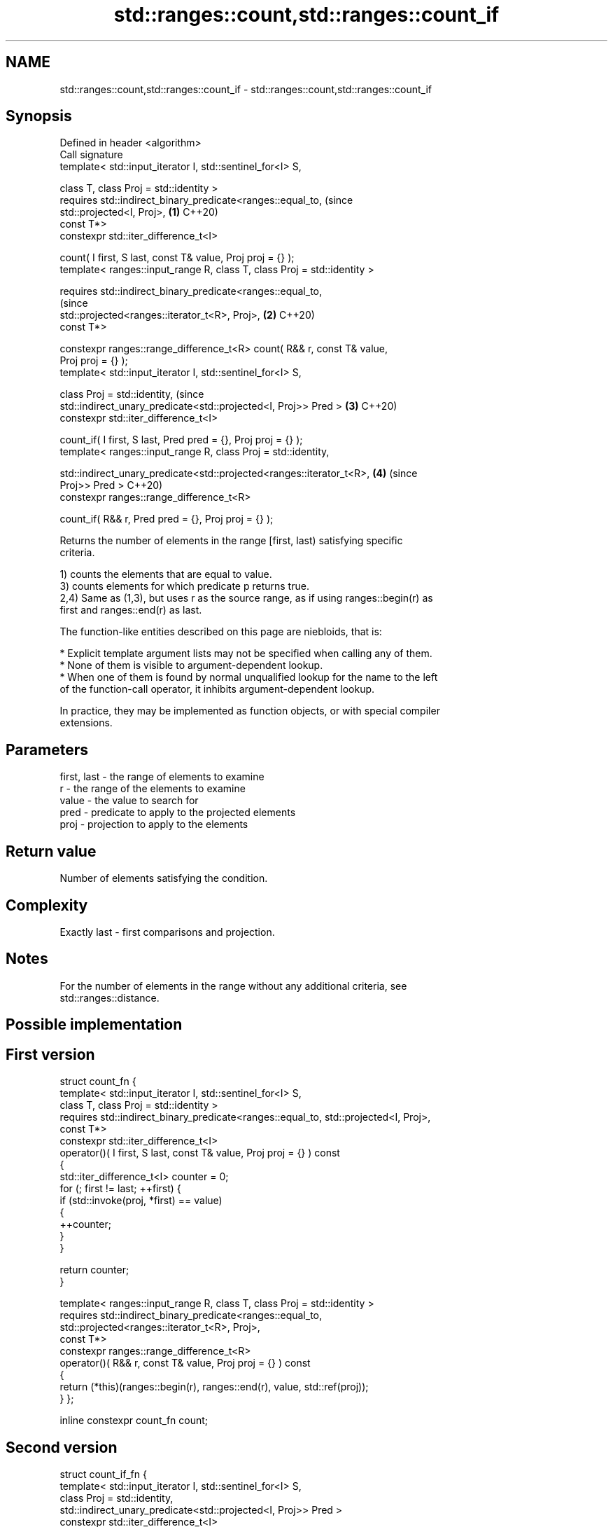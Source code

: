 .TH std::ranges::count,std::ranges::count_if 3 "2021.11.17" "http://cppreference.com" "C++ Standard Libary"
.SH NAME
std::ranges::count,std::ranges::count_if \- std::ranges::count,std::ranges::count_if

.SH Synopsis
   Defined in header <algorithm>
   Call signature
   template< std::input_iterator I, std::sentinel_for<I> S,

             class T, class Proj = std::identity >
   requires std::indirect_binary_predicate<ranges::equal_to,                    (since
   std::projected<I, Proj>,                                                 \fB(1)\fP C++20)
                                           const T*>
   constexpr std::iter_difference_t<I>

     count( I first, S last, const T& value, Proj proj = {} );
   template< ranges::input_range R, class T, class Proj = std::identity >

   requires std::indirect_binary_predicate<ranges::equal_to,
                                                                                (since
   std::projected<ranges::iterator_t<R>, Proj>,                             \fB(2)\fP C++20)
                                           const T*>

   constexpr ranges::range_difference_t<R> count( R&& r, const T& value,
   Proj proj = {} );
   template< std::input_iterator I, std::sentinel_for<I> S,

             class Proj = std::identity,                                        (since
             std::indirect_unary_predicate<std::projected<I, Proj>> Pred >  \fB(3)\fP C++20)
   constexpr std::iter_difference_t<I>

     count_if( I first, S last, Pred pred = {}, Proj proj = {} );
   template< ranges::input_range R, class Proj = std::identity,


   std::indirect_unary_predicate<std::projected<ranges::iterator_t<R>,      \fB(4)\fP (since
   Proj>> Pred >                                                                C++20)
   constexpr ranges::range_difference_t<R>

     count_if( R&& r, Pred pred = {}, Proj proj = {} );

   Returns the number of elements in the range [first, last) satisfying specific
   criteria.

   1) counts the elements that are equal to value.
   3) counts elements for which predicate p returns true.
   2,4) Same as (1,3), but uses r as the source range, as if using ranges::begin(r) as
   first and ranges::end(r) as last.

   The function-like entities described on this page are niebloids, that is:

     * Explicit template argument lists may not be specified when calling any of them.
     * None of them is visible to argument-dependent lookup.
     * When one of them is found by normal unqualified lookup for the name to the left
       of the function-call operator, it inhibits argument-dependent lookup.

   In practice, they may be implemented as function objects, or with special compiler
   extensions.

.SH Parameters

   first, last - the range of elements to examine
   r           - the range of the elements to examine
   value       - the value to search for
   pred        - predicate to apply to the projected elements
   proj        - projection to apply to the elements

.SH Return value

   Number of elements satisfying the condition.

.SH Complexity

   Exactly last - first comparisons and projection.

.SH Notes

   For the number of elements in the range without any additional criteria, see
   std::ranges::distance.

.SH Possible implementation

.SH First version
struct count_fn {
  template< std::input_iterator I, std::sentinel_for<I> S,
          class T, class Proj = std::identity >
  requires std::indirect_binary_predicate<ranges::equal_to, std::projected<I, Proj>,
                                        const T*>
  constexpr std::iter_difference_t<I>
    operator()( I first, S last, const T& value, Proj proj = {} ) const
  {
    std::iter_difference_t<I> counter = 0;
    for (; first != last; ++first) {
      if (std::invoke(proj, *first) == value)
      {
        ++counter;
      }
    }

    return counter;
  }

  template< ranges::input_range R, class T, class Proj = std::identity >
  requires std::indirect_binary_predicate<ranges::equal_to,
                                          std::projected<ranges::iterator_t<R>, Proj>,
                                          const T*>
  constexpr ranges::range_difference_t<R>
    operator()( R&& r, const T& value, Proj proj = {} ) const
  {
    return (*this)(ranges::begin(r), ranges::end(r), value, std::ref(proj));
  }
};

inline constexpr count_fn count;
.SH Second version
struct count_if_fn {
  template< std::input_iterator I, std::sentinel_for<I> S,
            class Proj = std::identity,
            std::indirect_unary_predicate<std::projected<I, Proj>> Pred >
  constexpr std::iter_difference_t<I>
    operator()( I first, S last, Pred pred = {}, Proj proj = {} ) const
  {
    std::iter_difference_t<I> counter = 0;
    for (; first != last; ++first) {
      if (std::invoke(pred, std::invoke(proj, *first)))
      {
        ++counter;
      }
    }

    return counter;
  }

  template< ranges::input_range R, class Proj = std::identity,
            std::indirect_unary_predicate<std::projected<ranges::iterator_t<R>, Proj>> Pred >
  constexpr ranges::range_difference_t<R>
    operator()( R&& r, Pred pred = {}, Proj proj = {} ) const
  {
    return (*this)(ranges::begin(r), ranges::end(r),
                   std::ref(pred), std::ref(proj));
  }
};

inline constexpr count_if_fn count_if;

.SH Example


// Run this code

 #include <algorithm>
 #include <iostream>
 #include <vector>

 int main()
 {
     std::vector<int> v{ 1, 2, 3, 4, 4, 3, 7, 8, 9, 10 };

     namespace ranges = std::ranges;

     // determine how many integers in a std::vector match a target value.
     int target1 = 3;
     int target2 = 5;
     int num_items1 = ranges::count(v.begin(), v.end(), target1);
     int num_items2 = ranges::count(v, target2);
     std::cout << "number: " << target1 << " count: " << num_items1 << '\\n';
     std::cout << "number: " << target2 << " count: " << num_items2 << '\\n';

     // use a lambda expression to count elements divisible by 3.
     int num_items3 = ranges::count_if(v.begin(), v.end(), [](int i){return i % 3 == 0;});
     std::cout << "number divisible by three: " << num_items3 << '\\n';

     // use a lambda expression to count elements divisible by 11.
     int num_items11 = ranges::count_if(v, [](int i){return i % 11 == 0;});
     std::cout << "number divisible by eleven: " << num_items11 << '\\n';
 }

.SH Output:

 number: 3 count: 2
 number: 5 count: 0
 number divisible by three: 3
 number divisible by eleven: 0

.SH See also

   ranges::distance  returns the distance between an iterator and a sentinel, or
   (C++20)           between the beginning and end of a range
                     (niebloid)
   take_while_view   a view consisting of the initial elements of another view, until
   views::take_while the first element on which a predicate returns false
                     \fI(class template)\fP (range adaptor object)
   count             returns the number of elements satisfying specific criteria
   count_if          \fI(function template)\fP
